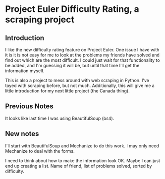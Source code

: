 * Project Euler Difficulty Rating, a scraping project
** Introduction
I like the new difficulty rating feature on Project Euler. One issue I have with it is it is not easy for me to look at the problems my friends have solved and find out which are the most difficult.  I could just wait for that functionality to be added, and I'm guessing it will be, but until that time I'll get the information myself.

This is also a project to mess around with web scraping in Python.  I've toyed with scraping before, but not much.  Additionally, this will give me a little introduction for my next little project (the Canada thing).

** Previous Notes
It looks like last time I was using BeautifulSoup (bs4).

** New notes

I'll start with BeautifulSoup and Mechanize to do this work.  I may only need Mechanize to deal with the forms.

I need to think about how to make the information look OK.
Maybe I can just end up creating a list.  Name of friend, list of problems solved, sorted by difficulty.
